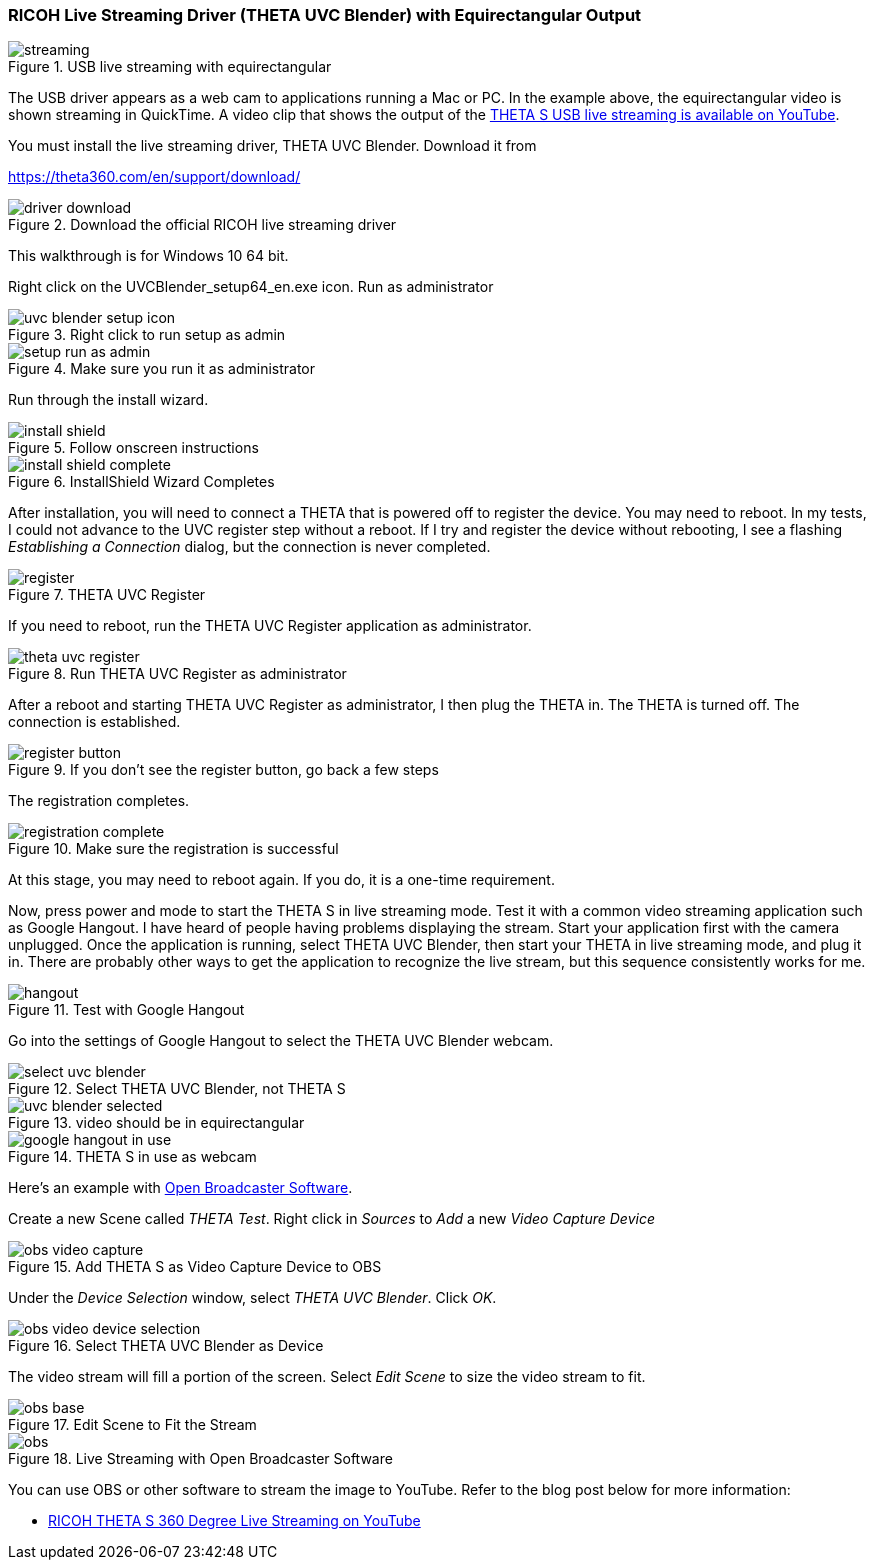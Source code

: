 === RICOH Live Streaming Driver (THETA UVC Blender) with Equirectangular Output

image::img/livestreaming/streaming.jpg[role="thumb" title="USB live streaming with equirectangular"]

The USB driver appears as a web cam to applications running a Mac or PC.
In the example above, the equirectangular video is shown streaming in
QuickTime. A video clip
that shows the output of the
https://youtu.be/A8Al7U2ZeF0?list=PLxvyAnoL-vu5AF0A_l2wIr9vkMBRjHEgm[THETA S USB live streaming is available on YouTube].

You must install the live streaming driver, THETA UVC Blender. Download it from

https://theta360.com/en/support/download/

image::img/livestreaming/driver-download.png[role="thumb" title="Download the official RICOH live streaming driver"]

This walkthrough is for Windows 10 64 bit.

Right click on the UVCBlender_setup64_en.exe icon. Run as administrator

image::img/livestreaming/uvc-blender-setup-icon.png[role="thumb" title="Right click to run setup as admin"]

image::img/livestreaming/setup-run-as-admin.png[role="thumb" title="Make sure you run it as administrator"]

Run through the install wizard.

image::img/livestreaming/install-shield.png[role="thumb" title="Follow onscreen instructions"]

image::img/livestreaming/install-shield-complete.png[role="thumb" title="InstallShield Wizard Completes"]

After installation, you will need to connect a THETA that is powered off to register
the device. You may need to reboot. In my tests, I could not advance to the
UVC register step without a reboot. If I try and register the device without
rebooting, I see a flashing _Establishing a Connection_ dialog, but the connection
is never completed.

image::img/livestreaming/register.png[role="thumb" title="THETA UVC Register"]

If you need to reboot, run the THETA UVC Register application as administrator.

image::img/livestreaming/theta-uvc-register.png[role="thumb" title="Run THETA UVC Register as administrator"]

After a reboot and starting THETA UVC Register as administrator, I then plug the THETA
in. The THETA is turned off. The connection is established.

image::img/livestreaming/register-button.png[role="thumb" title="If you don't see the register button, go back a few steps"]

The registration completes.

image::img/livestreaming/registration-complete.png[role="thumb" title="Make sure the registration is successful"]

At this stage, you may need to reboot again. If you do, it is a one-time requirement.

Now, press power and mode to start the THETA S in live streaming mode. Test it
with a common video streaming application such as Google Hangout. I have heard
of people having problems displaying the stream. Start your application first with
the camera unplugged. Once the application is running, select THETA UVC Blender,
then start your THETA in live streaming mode, and plug it in. There are
probably other ways to get the application to recognize the live stream, but this
sequence consistently works for me.

image::img/livestreaming/hangout.png[role="thumb" title="Test with Google Hangout"]

Go into the settings of Google Hangout to select the THETA UVC Blender webcam.

image::img/livestreaming/select-uvc-blender.png[role="thumb" title="Select THETA UVC Blender, not THETA S"]

image::img/livestreaming/uvc-blender-selected.png[role="thumb" title="video should be in equirectangular"]

image::img/livestreaming/google-hangout-in-use.png[role="thumb" title="THETA S in use as webcam"]

Here's an example with
https://obsproject.com/[Open Broadcaster Software].

Create a new Scene called _THETA Test_. Right click in _Sources_ to _Add_ a
new _Video Capture Device_

image::img/livestreaming/obs-video-capture.png[role="thumb" title="Add THETA S as Video Capture Device to OBS"]

Under the _Device Selection_ window, select _THETA UVC Blender_. Click _OK_.

image::img/livestreaming/obs-video-device-selection.png[role="thumb" title="Select THETA UVC Blender as Device"]

The video stream will fill a portion of the screen. Select _Edit Scene_ to size the video stream to fit.

image::img/livestreaming/obs-base.png[role="thumb" title="Edit Scene to Fit the Stream"]

image::img/livestreaming/obs.png[role="thumb" title="Live Streaming with Open Broadcaster Software"]

You can use OBS or other software to stream the image to YouTube. Refer to the blog
post below for more information:

* https://theta360blog.wordpress.com/2016/04/22/ricoh-theta-s-360-degree-live-streaming-on-youtube/[RICOH THETA S 360 Degree Live Streaming on YouTube]


++++
<script>
(function(i,s,o,g,r,a,m){i['GoogleAnalyticsObject']=r;i[r]=i[r]||function(){
(i[r].q=i[r].q||[]).push(arguments)},i[r].l=1*new Date();a=s.createElement(o),
m=s.getElementsByTagName(o)[0];a.async=1;a.src=g;m.parentNode.insertBefore(a,m)
})(window,document,'script','//www.google-analytics.com/analytics.js','ga');
ga('create', 'UA-73311422-1', 'auto');
ga('send', 'pageview');
</script>
++++
